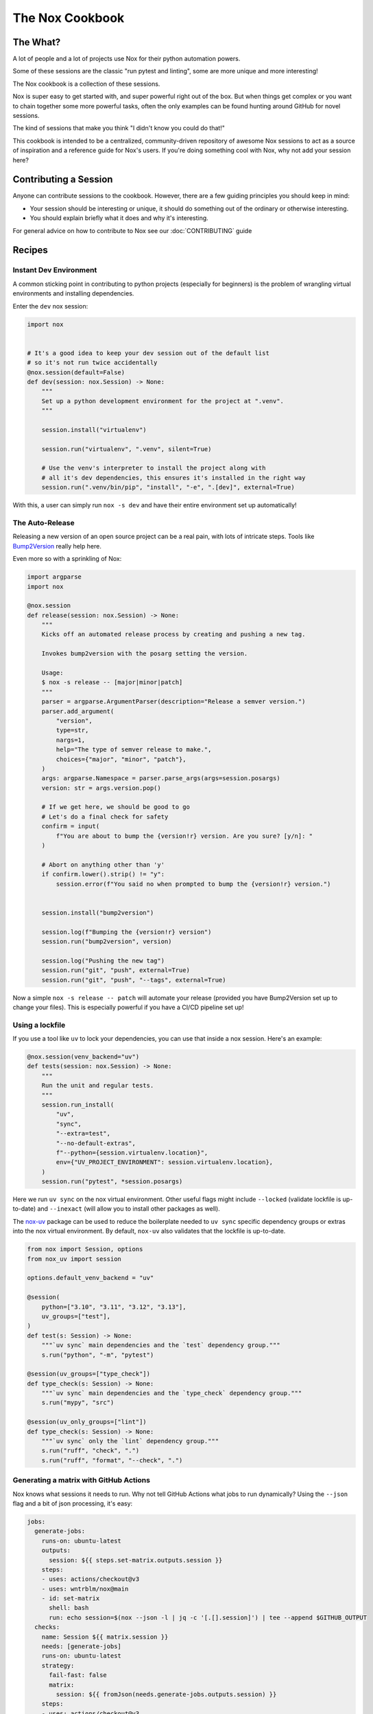 The Nox Cookbook
================

The What?
---------

A lot of people and a lot of projects use Nox for their python automation powers.

Some of these sessions are the classic "run pytest and linting", some are more unique and more interesting!

The Nox cookbook is a collection of these sessions.

Nox is super easy to get started with, and super powerful right out of the box. But when things get complex or you want to chain together some more powerful tasks, often the only examples can be found hunting around GitHub for novel sessions.

The kind of sessions that make you think "I didn't know you could do that!"

This cookbook is intended to be a centralized, community-driven repository of awesome Nox sessions to act as a source of inspiration and a reference guide for Nox's users. If you're doing something cool with Nox, why not add your session here?


Contributing a Session
----------------------

Anyone can contribute sessions to the cookbook. However, there are a few guiding principles you should keep in mind:

* Your session should be interesting or unique, it should do something out of the ordinary or otherwise interesting.
* You should explain briefly what it does and why it's interesting.

For general advice on how to contribute to Nox see our :doc:`CONTRIBUTING` guide

Recipes
-------

Instant Dev Environment
^^^^^^^^^^^^^^^^^^^^^^^

A common sticking point in contributing to python projects (especially for beginners) is the problem of wrangling virtual environments and installing dependencies.

Enter the ``dev`` nox session:

.. code-block:: python

    import nox


    # It's a good idea to keep your dev session out of the default list
    # so it's not run twice accidentally
    @nox.session(default=False)
    def dev(session: nox.Session) -> None:
        """
        Set up a python development environment for the project at ".venv".
        """

        session.install("virtualenv")

        session.run("virtualenv", ".venv", silent=True)

        # Use the venv's interpreter to install the project along with
        # all it's dev dependencies, this ensures it's installed in the right way
        session.run(".venv/bin/pip", "install", "-e", ".[dev]", external=True)

With this, a user can simply run ``nox -s dev`` and have their entire environment set up automatically!


The Auto-Release
^^^^^^^^^^^^^^^^

Releasing a new version of an open source project can be a real pain, with lots of intricate steps. Tools like `Bump2Version <https://github.com/c4urself/bump2version>`_ really help here.

Even more so with a sprinkling of Nox:

.. code-block:: python

    import argparse
    import nox

    @nox.session
    def release(session: nox.Session) -> None:
        """
        Kicks off an automated release process by creating and pushing a new tag.

        Invokes bump2version with the posarg setting the version.

        Usage:
        $ nox -s release -- [major|minor|patch]
        """
        parser = argparse.ArgumentParser(description="Release a semver version.")
        parser.add_argument(
            "version",
            type=str,
            nargs=1,
            help="The type of semver release to make.",
            choices={"major", "minor", "patch"},
        )
        args: argparse.Namespace = parser.parse_args(args=session.posargs)
        version: str = args.version.pop()

        # If we get here, we should be good to go
        # Let's do a final check for safety
        confirm = input(
            f"You are about to bump the {version!r} version. Are you sure? [y/n]: "
        )

        # Abort on anything other than 'y'
        if confirm.lower().strip() != "y":
            session.error(f"You said no when prompted to bump the {version!r} version.")


        session.install("bump2version")

        session.log(f"Bumping the {version!r} version")
        session.run("bump2version", version)

        session.log("Pushing the new tag")
        session.run("git", "push", external=True)
        session.run("git", "push", "--tags", external=True)

Now a simple ``nox -s release -- patch`` will automate your release (provided you have Bump2Version set up to change your files). This is especially powerful if you have a CI/CD pipeline set up!


Using a lockfile
^^^^^^^^^^^^^^^^

If you use a tool like ``uv`` to lock your dependencies, you can use that inside a nox session. Here's an example:

.. code-block:: python

    @nox.session(venv_backend="uv")
    def tests(session: nox.Session) -> None:
        """
        Run the unit and regular tests.
        """
        session.run_install(
            "uv",
            "sync",
            "--extra=test",
            "--no-default-extras",
            f"--python={session.virtualenv.location}",
            env={"UV_PROJECT_ENVIRONMENT": session.virtualenv.location},
        )
        session.run("pytest", *session.posargs)


Here we run ``uv sync`` on the nox virtual environment. Other useful flags might include ``--locked`` (validate lockfile is up-to-date) and ``--inexact`` (will allow you to install other packages as well).

The `nox-uv <https://github.com/dantebben/nox-uv>`_ package can be used to reduce the boilerplate needed to ``uv sync`` specific dependency groups or extras into the nox virtual environment.
By default, ``nox-uv`` also validates that the lockfile is up-to-date.

.. code-block:: python

    from nox import Session, options
    from nox_uv import session

    options.default_venv_backend = "uv"

    @session(
        python=["3.10", "3.11", "3.12", "3.13"],
        uv_groups=["test"],
    )
    def test(s: Session) -> None:
        """`uv sync` main dependencies and the `test` dependency group."""
        s.run("python", "-m", "pytest")

    @session(uv_groups=["type_check"])
    def type_check(s: Session) -> None:
        """`uv sync` main dependencies and the `type_check` dependency group."""
        s.run("mypy", "src")

    @session(uv_only_groups=["lint"])
    def type_check(s: Session) -> None:
        """`uv sync` only the `lint` dependency group."""
        s.run("ruff", "check", ".")
        s.run("ruff", "format", "--check", ".")


Generating a matrix with GitHub Actions
^^^^^^^^^^^^^^^^^^^^^^^^^^^^^^^^^^^^^^^

Nox knows what sessions it needs to run. Why not tell GitHub Actions what jobs to run dynamically? Using the ``--json`` flag and a bit of json processing, it's easy:

.. code-block:: yaml

    jobs:
      generate-jobs:
        runs-on: ubuntu-latest
        outputs:
          session: ${{ steps.set-matrix.outputs.session }}
        steps:
        - uses: actions/checkout@v3
        - uses: wntrblm/nox@main
        - id: set-matrix
          shell: bash
          run: echo session=$(nox --json -l | jq -c '[.[].session]') | tee --append $GITHUB_OUTPUT
      checks:
        name: Session ${{ matrix.session }}
        needs: [generate-jobs]
        runs-on: ubuntu-latest
        strategy:
          fail-fast: false
          matrix:
            session: ${{ fromJson(needs.generate-jobs.outputs.session) }}
        steps:
        - uses: actions/checkout@v3
        - uses: wntrblm/nox@main
        - run: nox -s "${{ matrix.session }}"

